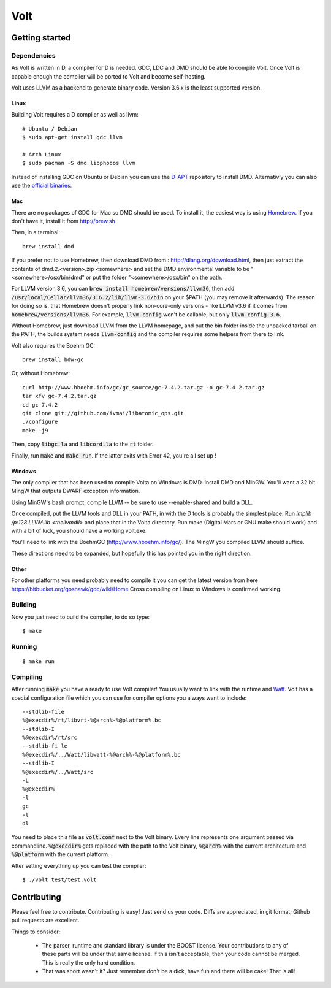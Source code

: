 ====
Volt
====

Getting started
===============

Dependencies
------------

As Volt is written in D, a compiler for D is needed. GDC, LDC and DMD should
be able to compile Volt. Once Volt is capable enough the compiler will be
ported to Volt and become self-hosting.

Volt uses LLVM as a backend to generate binary code. Version 3.6.x is the least
supported version.


Linux
*****

Building Volt requires a D compiler as well as llvm::

    # Ubuntu / Debian
    $ sudo apt-get install gdc llvm

    # Arch Linux
    $ sudo pacman -S dmd libphobos llvm


Instead of installing GDC on Ubuntu or Debian you can use the
`D-APT <http://d-apt.sourceforge.net/>`_ repository to install DMD.
Alternativly you can also use the `official binaries <http://dlang.org/download.html>`_.


Mac
***

There are no packages of GDC for Mac so DMD should be used. To install it,
the easiest way is using `Homebrew <http://brew.sh>`_. If you don't have it,
install it from http://brew.sh

Then, in a terminal::

  brew install dmd

If you prefer not to use Homebrew, then download DMD from :
http://dlang.org/download.html, then just extract the contents of
dmd.2.<version>.zip <somewhere> and set the DMD environmental variable to be
"<somewhere>/osx/bin/dmd" or put the folder "<somewhere>/osx/bin" on the path.

For LLVM version 3.6, you can :code:`brew install homebrew/versions/llvm36`,
then add :code:`/usr/local/Cellar/llvm36/3.6.2/lib/llvm-3.6/bin` on your $PATH
(you may remove it afterwards). The reason for doing so is, that Homebrew
doesn't properly link non-core-only versions - like LLVM v3.6 if it comes from
:code:`homebrew/versions/llvm36`. For example, :code:`llvm-config` won't be
callable, but only :code:`llvm-config-3.6`.

Without Homebrew, just download LLVM from the LLVM homepage, and put the bin
folder inside the unpacked tarball on the PATH, the builds system needs
:code:`llvm-config` and the compiler requires some helpers from there to link.

Volt also requires the Boehm GC::

  brew install bdw-gc

Or, without Homebrew::

  curl http://www.hboehm.info/gc/gc_source/gc-7.4.2.tar.gz -o gc-7.4.2.tar.gz
  tar xfv gc-7.4.2.tar.gz
  cd gc-7.4.2
  git clone git://github.com/ivmai/libatomic_ops.git
  ./configure
  make -j9

Then, copy :code:`libgc.la` and :code:`libcord.la` to the :code:`rt` folder.

Finally, run :code:`make` and :code:`make run`. If the latter exits with Error
42, you're all set up !


Windows
*******

The only compiler that has been used to compile Volta on Windows is DMD. Install
DMD and MinGW. You'll want a 32 bit MingW that outputs DWARF exception information.

Using MinGW's bash prompt, compile LLVM -- be sure to use
--enable-shared and build a DLL.

Once compiled, put the LLVM tools and DLL in your PATH, in with the D tools is
probably the simplest place. Run `implib /p:128 LLVM.lib <thellvmdll>` and place
that in the Volta directory. Run make (Digital Mars or GNU make should work) and with a bit of luck, you should have a working volt.exe.

You'll need to link with the BoehmGC (http://www.hboehm.info/gc/). The MingW you compiled LLVM should suffice.

These directions need to be expanded, but hopefully this has pointed you in the right direction.


Other
*****

For other platforms you need probably need to compile it you can get the latest
version from here https://bitbucket.org/goshawk/gdc/wiki/Home Cross compiling on
Linux to Windows is confirmed working.


Building
--------

Now you just need to build the compiler, to do so type:

::

  $ make


Running
-------

::

  $ make run


Compiling
---------

After running :code:`make` you have a ready to use Volt compiler! You usually want to link
with the runtime and `Watt <https://github.com/VoltLang/Watt/>`_. Volt has a special configuration
file which you can use for compiler options you always want to include::

  --stdlib-file
  %@execdir%/rt/libvrt-%@arch%-%@platform%.bc
  --stdlib-I
  %@execdir%/rt/src
  --stdlib-fi le
  %@execdir%/../Watt/libwatt-%@arch%-%@platform%.bc
  --stdlib-I
  %@execdir%/../Watt/src
  -L
  %@execdir%
  -l
  gc
  -l
  dl

You need to place this file as :code:`volt.conf` next to the Volt binary.
Every line represents one argument passed via commandline. :code:`%@execdir%` gets replaced with the
path to the Volt binary, :code:`%@arch%` with the current architecture and :code:`%@platform` with
the current platform.

After setting everything up you can test the compiler::

  $ ./volt test/test.volt


Contributing
============

Please feel free to contribute. Contributing is easy! Just send us your code.
Diffs are appreciated, in git format; Github pull requests are excellent.

Things to consider:

 * The parser, runtime and standard library is under the BOOST license. Your
   contributions to any of these parts will be under that same license. If this
   isn't acceptable, then your code cannot be merged. This is really the only
   hard condition.
 * That was short wasn't it? Just remember don't be a dick, have fun and there
   will be cake! That is all!

